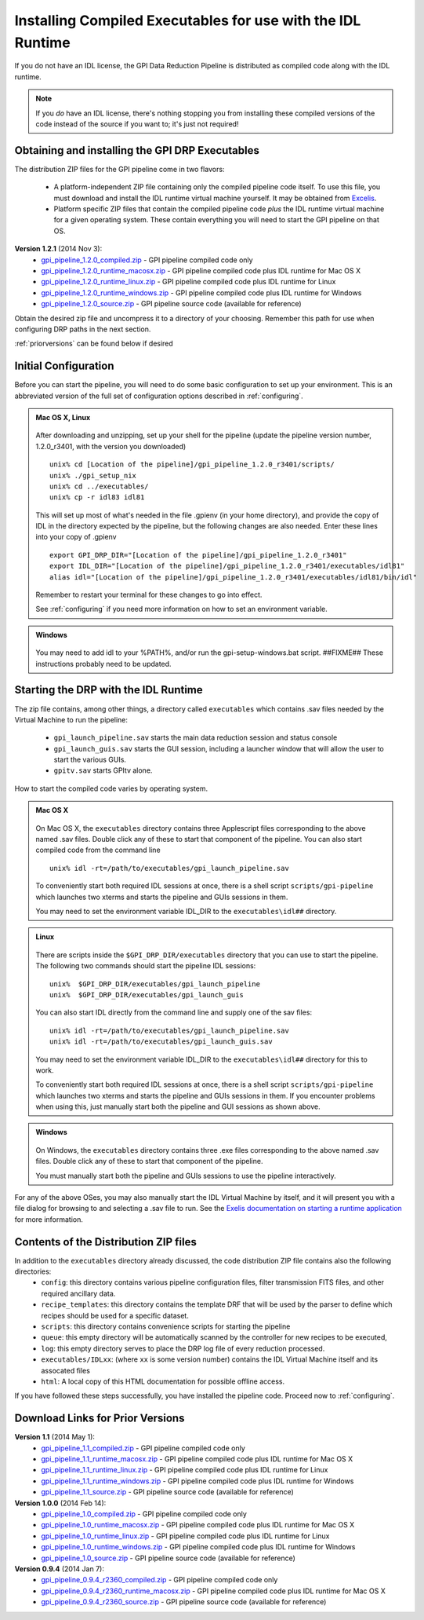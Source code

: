 .. _installing-from-compiled:

Installing Compiled Executables for use with the IDL Runtime
==============================================================

If you do not have an IDL license, the GPI Data Reduction Pipeline is 
distributed as compiled code along with the IDL runtime. 

.. note::
        If you *do* have an IDL license, there's nothing stopping you from
        installing these compiled versions of the code instead of the source if you want
        to; it's just not required! 

  

.. _executables:

Obtaining and installing the GPI DRP Executables
^^^^^^^^^^^^^^^^^^^^^^^^^^^^^^^^^^^^^^^^^^^^^^^^^^^

The distribution ZIP files for the GPI pipeline come in two flavors:

 * A platform-independent ZIP file containing only the compiled pipeline code itself. To use this file, you must
   download and install the IDL runtime virtual machine yourself. It may be obtained from `Excelis <http://www.exelisvis.com/ProductsServices/IDL.aspx>`_.
 * Platform specific ZIP files that contain the compiled pipeline code *plus* the IDL runtime virtual machine for a given operating system.
   These contain everything you will need to start the GPI pipeline on that OS.


**Version 1.2.1** (2014 Nov 3): 
 * `gpi_pipeline_1.2.0_compiled.zip <http://www.stsci.edu/~mperrin/gpi/downloads/gpi_pipeline_1.2.0_compiled.zip>`_ -  GPI pipeline compiled code only
 * `gpi_pipeline_1.2.0_runtime_macosx.zip <http://www.stsci.edu/~mperrin/gpi/downloads/gpi_pipeline_1.2.0_runtime_macosx.zip>`_ - GPI pipeline compiled code plus IDL runtime for Mac OS X
 * `gpi_pipeline_1.2.0_runtime_linux.zip <http://www.stsci.edu/~mperrin/gpi/downloads/gpi_pipeline_1.2.0_runtime_linux.zip>`_ - GPI pipeline compiled code plus IDL runtime for Linux
 * `gpi_pipeline_1.2.0_runtime_windows.zip <http://www.stsci.edu/~mperrin/gpi/downloads/gpi_pipeline_1.2.0_runtime_windows.zip>`_ - GPI pipeline compiled code plus IDL runtime for Windows
 * `gpi_pipeline_1.2.0_source.zip <http://www.stsci.edu/~mperrin/gpi/downloads/gpi_pipeline_1.2.0_source.zip>`_ -  GPI pipeline source code (available for reference)




Obtain the desired zip file and uncompress it to a directory of your choosing. Remember this path for use when configuring DRP paths in the next section.

:ref:`priorversions` can be found below if desired

Initial Configuration
^^^^^^^^^^^^^^^^^^^^^^^^^^^

Before you can start the pipeline, you will need to do some basic configuration to set up your environment. This is an abbreviated version of the full set of configuration options described in :ref:`configuring`.

.. admonition:: Mac OS X, Linux

      .. image:: icon_mac2.png
      .. image:: icon_linux2.png

   After downloading and unzipping, set up your shell for the pipeline (update the pipeline version number, 1.2.0_r3401, with the version you downloaded) ::

        unix% cd [Location of the pipeline]/gpi_pipeline_1.2.0_r3401/scripts/
	unix% ./gpi_setup_nix
	unix% cd ../executables/
	unix% cp -r idl83 idl81

   This will set up most of what's needed in the file .gpienv (in your home directory), and provide the copy of IDL in the directory expected by the pipeline, but the following changes are also needed.  Enter these lines into your copy of .gpienv ::

	export GPI_DRP_DIR="[Location of the pipeline]/gpi_pipeline_1.2.0_r3401"
	export IDL_DIR="[Location of the pipeline]/gpi_pipeline_1.2.0_r3401/executables/idl81"
	alias idl="[Location of the pipeline]/gpi_pipeline_1.2.0_r3401/executables/idl81/bin/idl"

   Remember to restart your terminal for these changes to go into effect.

   See :ref:`configuring` if you need more information on how to set an environment variable. 

.. admonition:: Windows
 
      .. image:: icon_windows2.png

   You may need to add idl to your %PATH%, and/or run the gpi-setup-windows.bat script. 
   ##FIXME## These instructions probably need to be updated. 

Starting the DRP with the IDL Runtime
^^^^^^^^^^^^^^^^^^^^^^^^^^^^^^^^^^^^^^^^^

The zip file contains, among other things, a directory called ``executables`` which contains .sav files needed by the Virtual Machine to run the pipeline:

 * ``gpi_launch_pipeline.sav`` starts the main data reduction session and status console 
 * ``gpi_launch_guis.sav`` starts the GUI session, including a launcher window that will allow the user to start the various GUIs.
 * ``gpitv.sav`` starts GPItv alone.

How to start the compiled code varies by operating system.

.. admonition:: Mac OS X

      .. image:: icon_mac2.png

   On Mac OS X, the ``executables`` directory contains three Applescript files corresponding to the above named .sav files. 
   Double click any of these to start that component of the pipeline.  You can also start compiled code
   from the command line ::
      
        unix% idl -rt=/path/to/executables/gpi_launch_pipeline.sav

   To conveniently start both required IDL sessions at once, there is a shell script ``scripts/gpi-pipeline`` which 
   launches two xterms and starts the pipeline and GUIs sessions in them.

   You may need to set the environment variable IDL_DIR to the ``executables\idl##`` directory.


.. admonition:: Linux

      .. image:: icon_linux2.png

   There are scripts inside the ``$GPI_DRP_DIR/executables`` directory that you can use to start the pipeline. The following two commands should start the pipeline IDL sessions::

        unix%  $GPI_DRP_DIR/executables/gpi_launch_pipeline
        unix%  $GPI_DRP_DIR/executables/gpi_launch_guis

   You can also start IDL directly from the command line and supply one of the sav files::
      
        unix% idl -rt=/path/to/executables/gpi_launch_pipeline.sav
        unix% idl -rt=/path/to/executables/gpi_launch_guis.sav

   You may need to set the environment variable IDL_DIR to the ``executables\idl##`` directory for this to work.

   To conveniently start both required IDL sessions at once, there is a shell script ``scripts/gpi-pipeline`` which 
   launches two xterms and starts the pipeline and GUIs sessions in them. If you encounter problems when using this, 
   just manually start both the pipeline and GUI sessions as shown above. 



.. admonition:: Windows

    .. image:: icon_windows2.png

   On Windows, the ``executables`` directory contains three .exe files corresponding to the above named .sav files. 
   Double click any of these to start that component of the pipeline.

   You must manually start both the pipeline and GUIs sessions to use the pipeline interactively.



For any of the above OSes, you may also manually start the IDL Virtual Machine by itself, and it will present you with a file dialog for browsing to and selecting a .sav file to run.
See the `Exelis documentation on starting a runtime application <http://www.exelisvis.com/docs/StartingRuntimeApplication.html>`_ for more information.

Contents of the Distribution ZIP files
^^^^^^^^^^^^^^^^^^^^^^^^^^^^^^^^^^^^^^^^^

In addition to the ``executables`` directory already discussed, the code distribution ZIP file contains also the following directories:
 *  ``config``: this directory contains various pipeline configuration files, filter transmission FITS files, and other required ancillary data.
 *  ``recipe_templates``: this directory contains the template DRF that will be used by the parser to define which recipes should be used for a specific dataset.
 *  ``scripts``: this directory contains convenience scripts for starting the pipeline
 *  ``queue``: this empty directory will be automatically scanned by the controller for new recipes to be executed,
 *  ``log``: this empty directory serves to place the DRP log file of every reduction processed.
 *  ``executables/IDLxx``: (where ``xx`` is some version number) contains the IDL Virtual Machine itself and its assocated files 
 *  ``html``: A local copy of this HTML documentation for possible offline access.


If you have followed these steps successfully, you have installed the pipeline code. 
Proceed now to :ref:`configuring`.


.. _priorversions:


Download Links for Prior Versions
^^^^^^^^^^^^^^^^^^^^^^^^^^^^^^^^^^^

**Version 1.1** (2014 May 1): 
 * `gpi_pipeline_1.1_compiled.zip <http://www.stsci.edu/~mperrin/gpi/downloads/gpi_pipeline_1.1_compiled.zip>`_ -  GPI pipeline compiled code only
 * `gpi_pipeline_1.1_runtime_macosx.zip <http://www.stsci.edu/~mperrin/gpi/downloads/gpi_pipeline_1.1_runtime_macosx.zip>`_ - GPI pipeline compiled code plus IDL runtime for Mac OS X
 * `gpi_pipeline_1.1_runtime_linux.zip <http://www.stsci.edu/~mperrin/gpi/downloads/gpi_pipeline_1.1_runtime_linux.zip>`_ - GPI pipeline compiled code plus IDL runtime for Linux
 * `gpi_pipeline_1.1_runtime_windows.zip <http://www.stsci.edu/~mperrin/gpi/downloads/gpi_pipeline_1.1_runtime_windows.zip>`_ - GPI pipeline compiled code plus IDL runtime for Windows
 * `gpi_pipeline_1.1_source.zip <http://www.stsci.edu/~mperrin/gpi/downloads/gpi_pipeline_1.1_source.zip>`_ -  GPI pipeline source code (available for reference)



**Version 1.0.0** (2014 Feb 14): 
 * `gpi_pipeline_1.0_compiled.zip <http://www.stsci.edu/~mperrin/gpi/downloads/gpi_pipeline_1.0_compiled.zip>`_ -  GPI pipeline compiled code only
 * `gpi_pipeline_1.0_runtime_macosx.zip <http://www.stsci.edu/~mperrin/gpi/downloads/gpi_pipeline_1.0_runtime_macosx.zip>`_ - GPI pipeline compiled code plus IDL runtime for Mac OS X
 * `gpi_pipeline_1.0_runtime_linux.zip <http://www.stsci.edu/~mperrin/gpi/downloads/gpi_pipeline_1.0_runtime_linux.zip>`_ - GPI pipeline compiled code plus IDL runtime for Linux
 * `gpi_pipeline_1.0_runtime_windows.zip <http://www.stsci.edu/~mperrin/gpi/downloads/gpi_pipeline_1.0_runtime_windows.zip>`_ - GPI pipeline compiled code plus IDL runtime for Windows
 * `gpi_pipeline_1.0_source.zip <http://www.stsci.edu/~mperrin/gpi/downloads/gpi_pipeline_1.0_source.zip>`_ -  GPI pipeline source code (available for reference)


**Version 0.9.4** (2014 Jan 7):
 * `gpi_pipeline_0.9.4_r2360_compiled.zip <http://www.stsci.edu/~mperrin/gpi/downloads/gpi_pipeline_0.9.4_r2360_compiled.zip>`_ -  GPI pipeline compiled code only
 * `gpi_pipeline_0.9.4_r2360_runtime_macosx.zip <http://www.stsci.edu/~mperrin/gpi/downloads/gpi_pipeline_0.9.4_r2360_runtime_macosx.zip>`_ - GPI pipeline compiled code plus IDL runtime for Mac OS X
 * `gpi_pipeline_0.9.4_r2360_source.zip <http://www.stsci.edu/~mperrin/gpi/downloads/gpi_pipeline_0.9.4_r2360_source.zip>`_ -  GPI pipeline source code (available for reference)

.. comment 
    **Version 0.9.2** (2013 Sept 5):
     * `gpi_pipeline_0.9.2_r1926_compiled.zip <http://www.stsci.edu/~mperrin/gpi/downloads/gpi_pipeline_0.9.2_r1926_compiled.zip>`_ -  GPI pipeline compiled code only
     * `gpi_pipeline_0.9.2_r1926_runtime_macosx.zip <http://www.stsci.edu/~mperrin/gpi/downloads/gpi_pipeline_0.9.2_r1926_runtime_macosx.zip>`_ - GPI pipeline compiled code plus IDL runtime for Mac OS X
     * `gpi_pipeline_0.9.2_r1926_source.zip <http://www.stsci.edu/~mperrin/gpi/downloads/gpi_pipeline_0.9.2_r1926_source.zip>`_ -  GPI pipeline source code (available for reference)
    **Version 0.9.1** (2013 July 18):
     * `gpi_pipeline_0.9.1_compiled.zip <http://www.stsci.edu/~mperrin/gpi/downloads/gpi_pipeline_0.9.1_compiled.zip>`_ -  GPI pipeline compiled code only
     * `gpi_pipeline_0.9.1_runtime_macosx.zip <http://www.stsci.edu/~mperrin/gpi/downloads/gpi_pipeline_0.9.1_runtime_macosx.zip>`_ - GPI pipeline compiled code plus IDL runtime for Mac OS X
     * `gpi_pipeline_0.9.1_source.zip <http://www.stsci.edu/~mperrin/gpi/downloads/gpi_pipeline_0.9.1_source.zip>`_ -  GPI pipeline source code (available for reference)

.. comment 
   **Temporary pre-release copies of the code hosted as follows**
   * Updated version as of April 29, 2013 (untested): http://www.stsci.edu/~mperrin/software/gpidata/downloads/
     (Not a zip file, just wget or rsync to get the entire directory or retrieve individual files at your choice)
   * Updated version as of June 7, 2012 (untested): http://di.utoronto.ca/~maire/pipeline.zip



